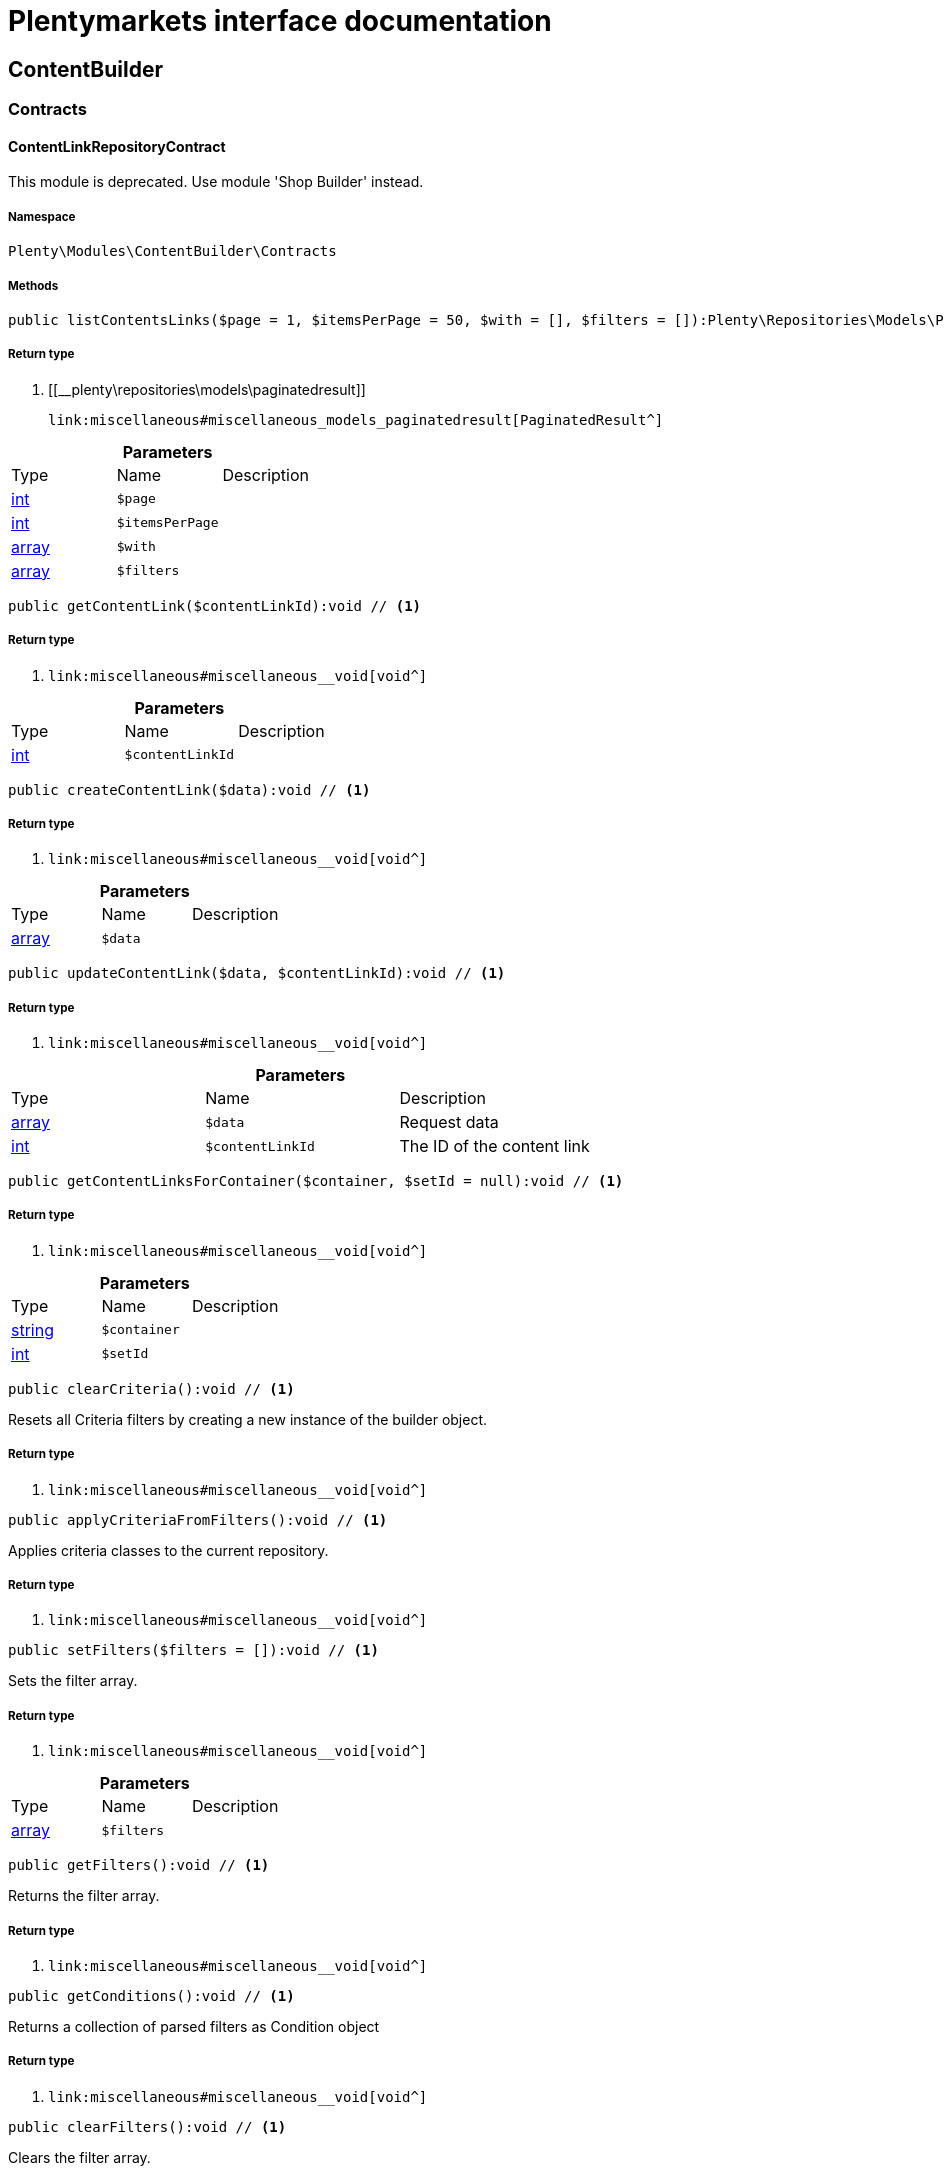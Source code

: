 :table-caption!:
:example-caption!:
:source-highlighter: prettify
:sectids!:
= Plentymarkets interface documentation


[[contentbuilder_contentbuilder]]
== ContentBuilder

[[contentbuilder_contentbuilder_contracts]]
===  Contracts
[[contentbuilder_contracts_contentlinkrepositorycontract]]
==== ContentLinkRepositoryContract

This module is deprecated. Use module &#039;Shop Builder&#039; instead.



===== Namespace

`Plenty\Modules\ContentBuilder\Contracts`






===== Methods

[source%nowrap, php]
----

public listContentsLinks($page = 1, $itemsPerPage = 50, $with = [], $filters = []):Plenty\Repositories\Models\PaginatedResult // <1>

----


    



===== Return type
    
<1> [[__plenty\repositories\models\paginatedresult]]

    link:miscellaneous#miscellaneous_models_paginatedresult[PaginatedResult^]

    

.*Parameters*
|===
|Type |Name |Description
|link:http://php.net/int[int^]
a|`$page`
|

|link:http://php.net/int[int^]
a|`$itemsPerPage`
|

|link:http://php.net/array[array^]
a|`$with`
|

|link:http://php.net/array[array^]
a|`$filters`
|
|===


[source%nowrap, php]
----

public getContentLink($contentLinkId):void // <1>

----


    



===== Return type
    
<1> [[__void]]

    link:miscellaneous#miscellaneous__void[void^]

    

.*Parameters*
|===
|Type |Name |Description
|link:http://php.net/int[int^]
a|`$contentLinkId`
|
|===


[source%nowrap, php]
----

public createContentLink($data):void // <1>

----


    



===== Return type
    
<1> [[__void]]

    link:miscellaneous#miscellaneous__void[void^]

    

.*Parameters*
|===
|Type |Name |Description
|link:http://php.net/array[array^]
a|`$data`
|
|===


[source%nowrap, php]
----

public updateContentLink($data, $contentLinkId):void // <1>

----


    



===== Return type
    
<1> [[__void]]

    link:miscellaneous#miscellaneous__void[void^]

    

.*Parameters*
|===
|Type |Name |Description
|link:http://php.net/array[array^]
a|`$data`
|Request data

|link:http://php.net/int[int^]
a|`$contentLinkId`
|The ID of the content link
|===


[source%nowrap, php]
----

public getContentLinksForContainer($container, $setId = null):void // <1>

----


    



===== Return type
    
<1> [[__void]]

    link:miscellaneous#miscellaneous__void[void^]

    

.*Parameters*
|===
|Type |Name |Description
|link:http://php.net/string[string^]
a|`$container`
|

|link:http://php.net/int[int^]
a|`$setId`
|
|===


[source%nowrap, php]
----

public clearCriteria():void // <1>

----


    
Resets all Criteria filters by creating a new instance of the builder object.


===== Return type
    
<1> [[__void]]

    link:miscellaneous#miscellaneous__void[void^]

    

[source%nowrap, php]
----

public applyCriteriaFromFilters():void // <1>

----


    
Applies criteria classes to the current repository.


===== Return type
    
<1> [[__void]]

    link:miscellaneous#miscellaneous__void[void^]

    

[source%nowrap, php]
----

public setFilters($filters = []):void // <1>

----


    
Sets the filter array.


===== Return type
    
<1> [[__void]]

    link:miscellaneous#miscellaneous__void[void^]

    

.*Parameters*
|===
|Type |Name |Description
|link:http://php.net/array[array^]
a|`$filters`
|
|===


[source%nowrap, php]
----

public getFilters():void // <1>

----


    
Returns the filter array.


===== Return type
    
<1> [[__void]]

    link:miscellaneous#miscellaneous__void[void^]

    

[source%nowrap, php]
----

public getConditions():void // <1>

----


    
Returns a collection of parsed filters as Condition object


===== Return type
    
<1> [[__void]]

    link:miscellaneous#miscellaneous__void[void^]

    

[source%nowrap, php]
----

public clearFilters():void // <1>

----


    
Clears the filter array.


===== Return type
    
<1> [[__void]]

    link:miscellaneous#miscellaneous__void[void^]

    


[[contentbuilder_contracts_contentrepositorycontract]]
==== ContentRepositoryContract

This module is deprecated. Use module &#039;Shop Builder&#039; instead.



===== Namespace

`Plenty\Modules\ContentBuilder\Contracts`






===== Methods

[source%nowrap, php]
----

public listContents($page = 1, $itemsPerPage = 50, $with = [], $filters = []):Plenty\Repositories\Models\PaginatedResult // <1>

----


    



===== Return type
    
<1> [[__plenty\repositories\models\paginatedresult]]

    link:miscellaneous#miscellaneous_models_paginatedresult[PaginatedResult^]

    

.*Parameters*
|===
|Type |Name |Description
|link:http://php.net/int[int^]
a|`$page`
|

|link:http://php.net/int[int^]
a|`$itemsPerPage`
|

|link:http://php.net/array[array^]
a|`$with`
|

|link:http://php.net/array[array^]
a|`$filters`
|
|===


[source%nowrap, php]
----

public listAllContents():array // <1>

----


    



===== Return type
    
<1> link:http://php.net/array[array^]
    

[source%nowrap, php]
----

public getContent($contentId):void // <1>

----


    



===== Return type
    
<1> [[__void]]

    link:miscellaneous#miscellaneous__void[void^]

    

.*Parameters*
|===
|Type |Name |Description
|link:http://php.net/int[int^]
a|`$contentId`
|
|===


[source%nowrap, php]
----

public getContentsByPage($pageIdentifier):Illuminate\Support\Collection // <1>

----


    



===== Return type
    
<1> [[__illuminate\support\collection]]

    link:miscellaneous#miscellaneous_support_collection[Collection^]

    

.*Parameters*
|===
|Type |Name |Description
|link:http://php.net/string[string^]
a|`$pageIdentifier`
|
|===


[source%nowrap, php]
----

public createContent($dataProviderName):void // <1>

----


    



===== Return type
    
<1> [[__void]]

    link:miscellaneous#miscellaneous__void[void^]

    

.*Parameters*
|===
|Type |Name |Description
|link:http://php.net/string[string^]
a|`$dataProviderName`
|
|===


[source%nowrap, php]
----

public updateContent($data, $contentId):void // <1>

----


    



===== Return type
    
<1> [[__void]]

    link:miscellaneous#miscellaneous__void[void^]

    

.*Parameters*
|===
|Type |Name |Description
|link:http://php.net/array[array^]
a|`$data`
|Request data

|link:http://php.net/int[int^]
a|`$contentId`
|The ID of the content
|===


[source%nowrap, php]
----

public clearCriteria():void // <1>

----


    
Resets all Criteria filters by creating a new instance of the builder object.


===== Return type
    
<1> [[__void]]

    link:miscellaneous#miscellaneous__void[void^]

    

[source%nowrap, php]
----

public applyCriteriaFromFilters():void // <1>

----


    
Applies criteria classes to the current repository.


===== Return type
    
<1> [[__void]]

    link:miscellaneous#miscellaneous__void[void^]

    

[source%nowrap, php]
----

public setFilters($filters = []):void // <1>

----


    
Sets the filter array.


===== Return type
    
<1> [[__void]]

    link:miscellaneous#miscellaneous__void[void^]

    

.*Parameters*
|===
|Type |Name |Description
|link:http://php.net/array[array^]
a|`$filters`
|
|===


[source%nowrap, php]
----

public getFilters():void // <1>

----


    
Returns the filter array.


===== Return type
    
<1> [[__void]]

    link:miscellaneous#miscellaneous__void[void^]

    

[source%nowrap, php]
----

public getConditions():void // <1>

----


    
Returns a collection of parsed filters as Condition object


===== Return type
    
<1> [[__void]]

    link:miscellaneous#miscellaneous__void[void^]

    

[source%nowrap, php]
----

public clearFilters():void // <1>

----


    
Clears the filter array.


===== Return type
    
<1> [[__void]]

    link:miscellaneous#miscellaneous__void[void^]

    


[[contentbuilder_contracts_contentstoragerepositorycontract]]
==== ContentStorageRepositoryContract

This module is deprecated. Use module &#039;Shop Builder&#039; instead.



===== Namespace

`Plenty\Modules\ContentBuilder\Contracts`






===== Methods

[source%nowrap, php]
----

public createContentData($contentId, $widgetData):void // <1>

----


    



===== Return type
    
<1> [[__void]]

    link:miscellaneous#miscellaneous__void[void^]

    

.*Parameters*
|===
|Type |Name |Description
|link:http://php.net/int[int^]
a|`$contentId`
|

|link:http://php.net/array[array^]
a|`$widgetData`
|
|===


[source%nowrap, php]
----

public getContentData($contentId):void // <1>

----


    



===== Return type
    
<1> [[__void]]

    link:miscellaneous#miscellaneous__void[void^]

    

.*Parameters*
|===
|Type |Name |Description
|link:http://php.net/int[int^]
a|`$contentId`
|
|===



[[contentbuilder_contracts_widget]]
==== Widget

This module is deprecated. Use module &#039;Shop Builder&#039; instead.



===== Namespace

`Plenty\Modules\ContentBuilder\Contracts`






===== Methods

[source%nowrap, php]
----

public getPreview($widgetSettings = [], $children = []):string // <1>

----


    
Get the html representation of the widget


===== Return type
    
<1> link:http://php.net/string[string^]
    

.*Parameters*
|===
|Type |Name |Description
|link:http://php.net/array[array^]
a|`$widgetSettings`
|

|link:http://php.net/array[array^]
a|`$children`
|
|===


[source%nowrap, php]
----

public render($widgetSettings = [], $children = []):string // <1>

----


    
Render the widget


===== Return type
    
<1> link:http://php.net/string[string^]
    

.*Parameters*
|===
|Type |Name |Description
|link:http://php.net/array[array^]
a|`$widgetSettings`
|

|link:http://php.net/array[array^]
a|`$children`
|
|===


[[contentbuilder_contentbuilder_models]]
===  Models
[[contentbuilder_models_content]]
==== Content

This module is deprecated. Use module &#039;Shop Builder&#039; instead.



===== Namespace

`Plenty\Modules\ContentBuilder\Models`





.Properties
|===
|Type |Name |Description

|link:http://php.net/int[int^]
    |id
    |The ID of the content
|link:http://php.net/string[string^]
    |dataProviderName
    |The name of the data provider
|link:http://php.net/string[string^]
    |contentData
    |The data of the content
|[[__]]

    link:miscellaneous#miscellaneous__[^]

    |createdAt
    |The date when the content was created
|[[__]]

    link:miscellaneous#miscellaneous__[^]

    |updatedAt
    |The date when the content was last updated
|link:http://php.net/string[string^]
    |type
    |The type of the content
|===


===== Methods

[source%nowrap, php]
----

public toArray()

----


    
Returns this model as an array.




[[contentbuilder_models_contentlink]]
==== ContentLink

This module is deprecated. Use module &#039;Shop Builder&#039; instead.



===== Namespace

`Plenty\Modules\ContentBuilder\Models`





.Properties
|===
|Type |Name |Description

|link:http://php.net/int[int^]
    |id
    |The ID of the content link
|link:http://php.net/int[int^]
    |contentId
    |The ID of the content
|link:http://php.net/string[string^]
    |containerName
    |The name of the container
|link:http://php.net/int[int^]
    |pluginSetId
    |The Id of the plugin set
|[[__]]

    link:miscellaneous#miscellaneous__[^]

    |createdAt
    |The date when the content was created
|[[__]]

    link:miscellaneous#miscellaneous__[^]

    |updatedAt
    |The date when the content was last updated
|===


===== Methods

[source%nowrap, php]
----

public toArray()

----


    
Returns this model as an array.



